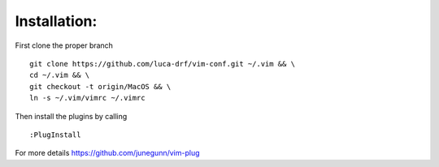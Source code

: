 Installation:
-------------

First clone the proper branch

::

    git clone https://github.com/luca-drf/vim-conf.git ~/.vim && \
    cd ~/.vim && \
    git checkout -t origin/MacOS && \
    ln -s ~/.vim/vimrc ~/.vimrc

Then install the plugins by calling

::

    :PlugInstall

For more details https://github.com/junegunn/vim-plug

